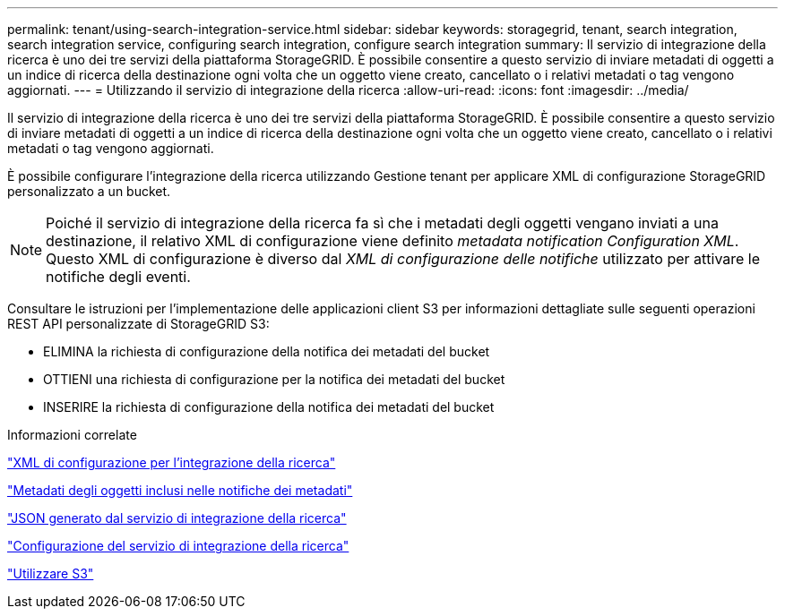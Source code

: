 ---
permalink: tenant/using-search-integration-service.html 
sidebar: sidebar 
keywords: storagegrid, tenant, search integration, search integration service, configuring search integration, configure search integration 
summary: Il servizio di integrazione della ricerca è uno dei tre servizi della piattaforma StorageGRID. È possibile consentire a questo servizio di inviare metadati di oggetti a un indice di ricerca della destinazione ogni volta che un oggetto viene creato, cancellato o i relativi metadati o tag vengono aggiornati. 
---
= Utilizzando il servizio di integrazione della ricerca
:allow-uri-read: 
:icons: font
:imagesdir: ../media/


[role="lead"]
Il servizio di integrazione della ricerca è uno dei tre servizi della piattaforma StorageGRID. È possibile consentire a questo servizio di inviare metadati di oggetti a un indice di ricerca della destinazione ogni volta che un oggetto viene creato, cancellato o i relativi metadati o tag vengono aggiornati.

È possibile configurare l'integrazione della ricerca utilizzando Gestione tenant per applicare XML di configurazione StorageGRID personalizzato a un bucket.


NOTE: Poiché il servizio di integrazione della ricerca fa sì che i metadati degli oggetti vengano inviati a una destinazione, il relativo XML di configurazione viene definito _metadata notification Configuration XML_. Questo XML di configurazione è diverso dal _XML di configurazione delle notifiche_ utilizzato per attivare le notifiche degli eventi.

Consultare le istruzioni per l'implementazione delle applicazioni client S3 per informazioni dettagliate sulle seguenti operazioni REST API personalizzate di StorageGRID S3:

* ELIMINA la richiesta di configurazione della notifica dei metadati del bucket
* OTTIENI una richiesta di configurazione per la notifica dei metadati del bucket
* INSERIRE la richiesta di configurazione della notifica dei metadati del bucket


.Informazioni correlate
link:configuration-xml-for-search-configuration.html["XML di configurazione per l'integrazione della ricerca"]

link:object-metadata-included-in-metadata-notifications.html["Metadati degli oggetti inclusi nelle notifiche dei metadati"]

link:json-generated-by-search-integration-service.html["JSON generato dal servizio di integrazione della ricerca"]

link:configuring-search-integration-service.html["Configurazione del servizio di integrazione della ricerca"]

link:../s3/index.html["Utilizzare S3"]
